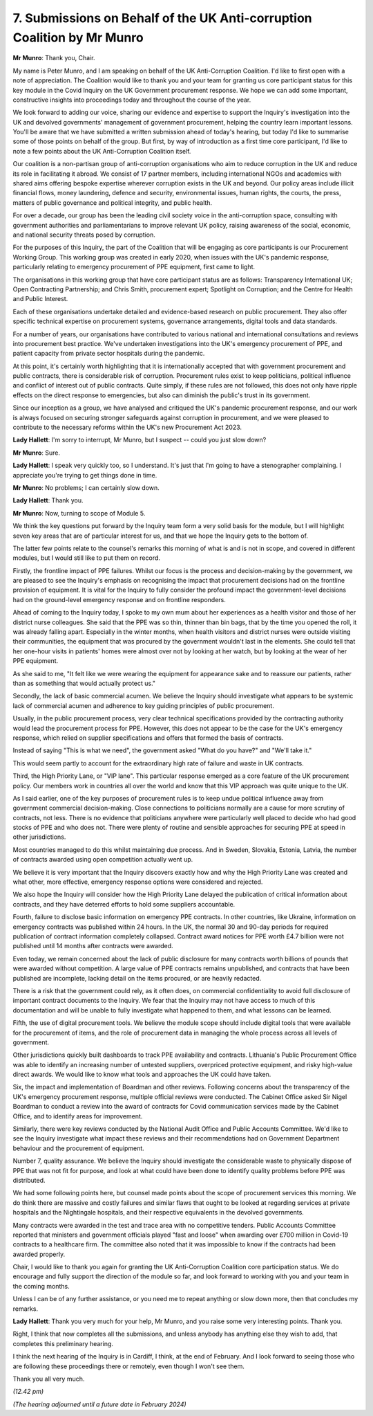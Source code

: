 7. Submissions on Behalf of the UK Anti-corruption Coalition by Mr Munro
========================================================================

**Mr Munro**: Thank you, Chair.

My name is Peter Munro, and I am speaking on behalf of the UK Anti-Corruption Coalition. I'd like to first open with a note of appreciation. The Coalition would like to thank you and your team for granting us core participant status for this key module in the Covid Inquiry on the UK Government procurement response. We hope we can add some important, constructive insights into proceedings today and throughout the course of the year.

We look forward to adding our voice, sharing our evidence and expertise to support the Inquiry's investigation into the UK and devolved governments' management of government procurement, helping the country learn important lessons. You'll be aware that we have submitted a written submission ahead of today's hearing, but today I'd like to summarise some of those points on behalf of the group. But first, by way of introduction as a first time core participant, I'd like to note a few points about the UK Anti-Corruption Coalition itself.

Our coalition is a non-partisan group of anti-corruption organisations who aim to reduce corruption in the UK and reduce its role in facilitating it abroad. We consist of 17 partner members, including international NGOs and academics with shared aims offering bespoke expertise wherever corruption exists in the UK and beyond. Our policy areas include illicit financial flows, money laundering, defence and security, environmental issues, human rights, the courts, the press, matters of public governance and political integrity, and public health.

For over a decade, our group has been the leading civil society voice in the anti-corruption space, consulting with government authorities and parliamentarians to improve relevant UK policy, raising awareness of the social, economic, and national security threats posed by corruption.

For the purposes of this Inquiry, the part of the Coalition that will be engaging as core participants is our Procurement Working Group. This working group was created in early 2020, when issues with the UK's pandemic response, particularly relating to emergency procurement of PPE equipment, first came to light.

The organisations in this working group that have core participant status are as follows: Transparency International UK; Open Contracting Partnership; and Chris Smith, procurement expert; Spotlight on Corruption; and the Centre for Health and Public Interest.

Each of these organisations undertake detailed and evidence-based research on public procurement. They also offer specific technical expertise on procurement systems, governance arrangements, digital tools and data standards.

For a number of years, our organisations have contributed to various national and international consultations and reviews into procurement best practice. We've undertaken investigations into the UK's emergency procurement of PPE, and patient capacity from private sector hospitals during the pandemic.

At this point, it's certainly worth highlighting that it is internationally accepted that with government procurement and public contracts, there is considerable risk of corruption. Procurement rules exist to keep politicians, political influence and conflict of interest out of public contracts. Quite simply, if these rules are not followed, this does not only have ripple effects on the direct response to emergencies, but also can diminish the public's trust in its government.

Since our inception as a group, we have analysed and critiqued the UK's pandemic procurement response, and our work is always focused on securing stronger safeguards against corruption in procurement, and we were pleased to contribute to the necessary reforms within the UK's new Procurement Act 2023.

**Lady Hallett**: I'm sorry to interrupt, Mr Munro, but I suspect -- could you just slow down?

**Mr Munro**: Sure.

**Lady Hallett**: I speak very quickly too, so I understand. It's just that I'm going to have a stenographer complaining. I appreciate you're trying to get things done in time.

**Mr Munro**: No problems; I can certainly slow down.

**Lady Hallett**: Thank you.

**Mr Munro**: Now, turning to scope of Module 5.

We think the key questions put forward by the Inquiry team form a very solid basis for the module, but I will highlight seven key areas that are of particular interest for us, and that we hope the Inquiry gets to the bottom of.

The latter few points relate to the counsel's remarks this morning of what is and is not in scope, and covered in different modules, but I would still like to put them on record.

Firstly, the frontline impact of PPE failures. Whilst our focus is the process and decision-making by the government, we are pleased to see the Inquiry's emphasis on recognising the impact that procurement decisions had on the frontline provision of equipment. It is vital for the Inquiry to fully consider the profound impact the government-level decisions had on the ground-level emergency response and on frontline responders.

Ahead of coming to the Inquiry today, I spoke to my own mum about her experiences as a health visitor and those of her district nurse colleagues. She said that the PPE was so thin, thinner than bin bags, that by the time you opened the roll, it was already falling apart. Especially in the winter months, when health visitors and district nurses were outside visiting their communities, the equipment that was procured by the government wouldn't last in the elements. She could tell that her one-hour visits in patients' homes were almost over not by looking at her watch, but by looking at the wear of her PPE equipment.

As she said to me, "It felt like we were wearing the equipment for appearance sake and to reassure our patients, rather than as something that would actually protect us."

Secondly, the lack of basic commercial acumen. We believe the Inquiry should investigate what appears to be systemic lack of commercial acumen and adherence to key guiding principles of public procurement.

Usually, in the public procurement process, very clear technical specifications provided by the contracting authority would lead the procurement process for PPE. However, this does not appear to be the case for the UK's emergency response, which relied on supplier specifications and offers that formed the basis of contracts.

Instead of saying "This is what we need", the government asked "What do you have?" and "We'll take it."

This would seem partly to account for the extraordinary high rate of failure and waste in UK contracts.

Third, the High Priority Lane, or "VIP lane". This particular response emerged as a core feature of the UK procurement policy. Our members work in countries all over the world and know that this VIP approach was quite unique to the UK.

As I said earlier, one of the key purposes of procurement rules is to keep undue political influence away from government commercial decision-making. Close connections to politicians normally are a cause for more scrutiny of contracts, not less. There is no evidence that politicians anywhere were particularly well placed to decide who had good stocks of PPE and who does not. There were plenty of routine and sensible approaches for securing PPE at speed in other jurisdictions.

Most countries managed to do this whilst maintaining due process. And in Sweden, Slovakia, Estonia, Latvia, the number of contracts awarded using open competition actually went up.

We believe it is very important that the Inquiry discovers exactly how and why the High Priority Lane was created and what other, more effective, emergency response options were considered and rejected.

We also hope the Inquiry will consider how the High Priority Lane delayed the publication of critical information about contracts, and they have deterred efforts to hold some suppliers accountable.

Fourth, failure to disclose basic information on emergency PPE contracts. In other countries, like Ukraine, information on emergency contracts was published within 24 hours. In the UK, the normal 30 and 90-day periods for required publication of contract information completely collapsed. Contract award notices for PPE worth £4.7 billion were not published until 14 months after contracts were awarded.

Even today, we remain concerned about the lack of public disclosure for many contracts worth billions of pounds that were awarded without competition. A large value of PPE contracts remains unpublished, and contracts that have been published are incomplete, lacking detail on the items procured, or are heavily redacted.

There is a risk that the government could rely, as it often does, on commercial confidentiality to avoid full disclosure of important contract documents to the Inquiry. We fear that the Inquiry may not have access to much of this documentation and will be unable to fully investigate what happened to them, and what lessons can be learned.

Fifth, the use of digital procurement tools. We believe the module scope should include digital tools that were available for the procurement of items, and the role of procurement data in managing the whole process across all levels of government.

Other jurisdictions quickly built dashboards to track PPE availability and contracts. Lithuania's Public Procurement Office was able to identify an increasing number of untested suppliers, overpriced protective equipment, and risky high-value direct awards. We would like to know what tools and approaches the UK could have taken.

Six, the impact and implementation of Boardman and other reviews. Following concerns about the transparency of the UK's emergency procurement response, multiple official reviews were conducted. The Cabinet Office asked Sir Nigel Boardman to conduct a review into the award of contracts for Covid communication services made by the Cabinet Office, and to identify areas for improvement.

Similarly, there were key reviews conducted by the National Audit Office and Public Accounts Committee. We'd like to see the Inquiry investigate what impact these reviews and their recommendations had on Government Department behaviour and the procurement of equipment.

Number 7, quality assurance. We believe the Inquiry should investigate the considerable waste to physically dispose of PPE that was not fit for purpose, and look at what could have been done to identify quality problems before PPE was distributed.

We had some following points here, but counsel made points about the scope of procurement services this morning. We do think there are massive and costly failures and similar flaws that ought to be looked at regarding services at private hospitals and the Nightingale hospitals, and their respective equivalents in the devolved governments.

Many contracts were awarded in the test and trace area with no competitive tenders. Public Accounts Committee reported that ministers and government officials played "fast and loose" when awarding over £700 million in Covid-19 contracts to a healthcare firm. The committee also noted that it was impossible to know if the contracts had been awarded properly.

Chair, I would like to thank you again for granting the UK Anti-Corruption Coalition core participation status. We do encourage and fully support the direction of the module so far, and look forward to working with you and your team in the coming months.

Unless I can be of any further assistance, or you need me to repeat anything or slow down more, then that concludes my remarks.

**Lady Hallett**: Thank you very much for your help, Mr Munro, and you raise some very interesting points. Thank you.

Right, I think that now completes all the submissions, and unless anybody has anything else they wish to add, that completes this preliminary hearing.

I think the next hearing of the Inquiry is in Cardiff, I think, at the end of February. And I look forward to seeing those who are following these proceedings there or remotely, even though I won't see them.

Thank you all very much.

*(12.42 pm)*

*(The hearing adjourned until a future date in February 2024)*


